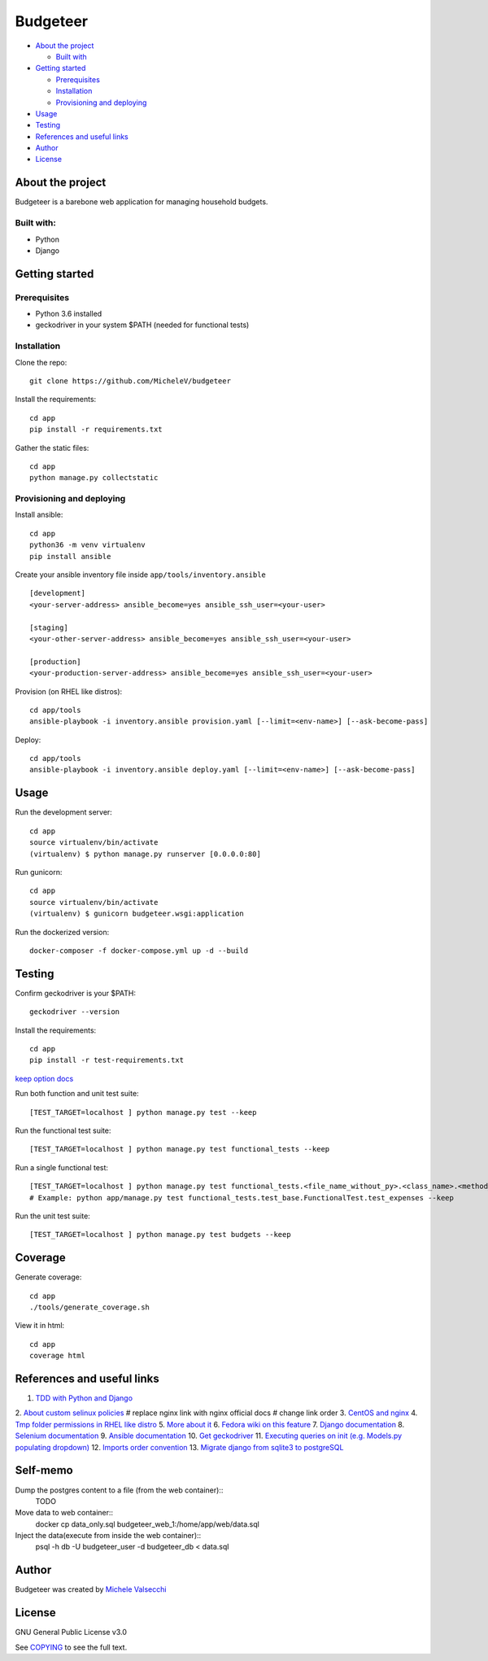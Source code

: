 *********
Budgeteer
*********

|License| |Coverage|

- `About the project <README.rst#about-the-project>`_

  - `Built with <README.rst#built-with>`_
  
- `Getting started <README.rst#getting-started>`_

  - `Prerequisites <README.rst#prerequisites>`_
  - `Installation <README.rst#installation>`_
  - `Provisioning and deploying <README.rst#provisioning-and-deploying>`_
- `Usage <README.rst#usage>`_
- `Testing <README.rst#testing>`_
- `References and useful links <README.rst#references-and-useful-links>`_
- `Author <README.rst#author>`_
- `License <README.rst#license>`_

About the project
=================

Budgeteer is a barebone web application for managing household budgets.

Built with:
---------------------
- Python
- Django

Getting started
===============

Prerequisites
--------------------------
- Python 3.6 installed
- geckodriver in your system $PATH (needed for functional tests)

Installation
--------------------------

Clone the repo::

    git clone https://github.com/MicheleV/budgeteer

Install the requirements::

    cd app
    pip install -r requirements.txt

Gather the static files::

    cd app
    python manage.py collectstatic

Provisioning and deploying
--------------------------

Install ansible::

    cd app
    python36 -m venv virtualenv
    pip install ansible

Create your ansible inventory file inside ``app/tools/inventory.ansible`` ::

    [development]
    <your-server-address> ansible_become=yes ansible_ssh_user=<your-user>
    
    [staging]
    <your-other-server-address> ansible_become=yes ansible_ssh_user=<your-user>
    
    [production]
    <your-production-server-address> ansible_become=yes ansible_ssh_user=<your-user>

Provision (on RHEL like distros)::

    cd app/tools
    ansible-playbook -i inventory.ansible provision.yaml [--limit=<env-name>] [--ask-become-pass]

Deploy::

    cd app/tools
    ansible-playbook -i inventory.ansible deploy.yaml [--limit=<env-name>] [--ask-become-pass]

Usage
=======
Run the development server::

    cd app
    source virtualenv/bin/activate
    (virtualenv) $ python manage.py runserver [0.0.0.0:80]

Run gunicorn::

    cd app
    source virtualenv/bin/activate
    (virtualenv) $ gunicorn budgeteer.wsgi:application

Run the dockerized version::

    docker-composer -f docker-compose.yml up -d --build


Testing
=======

Confirm geckodriver is your $PATH::

    geckodriver --version

Install the requirements::

    cd app
    pip install -r test-requirements.txt

`keep option docs <https://docs.djangoproject.com/en/2.2/topics/testing/overview/#the-test-database>`_

Run both function and unit test suite::

    [TEST_TARGET=localhost ] python manage.py test --keep

Run the functional test suite::

    [TEST_TARGET=localhost ] python manage.py test functional_tests --keep

Run a single functional test::

    [TEST_TARGET=localhost ] python manage.py test functional_tests.<file_name_without_py>.<class_name>.<method_name> --keep
    # Example: python app/manage.py test functional_tests.test_base.FunctionalTest.test_expenses --keep

Run the unit test suite::

    [TEST_TARGET=localhost ] python manage.py test budgets --keep


Coverage
===========================

Generate coverage::

    cd app
    ./tools/generate_coverage.sh

View it in html::

    cd app
    coverage html

References and useful links
===========================

1. `TDD with Python and Django <http://obeythetestinggoat.com/>`_
2. `About custom selinux policies <https://serverfault.com/a/763507/332670>`_
# replace nginx link with nginx official docs
# change link order
3. `CentOS and nginx <https://www.digitalocean.com/community/tutorials/how-to-set-up-nginx-virtual-hosts-server-blocks-on-centos-6>`_
4. `Tmp folder permissions in RHEL like distro <https://stackoverflow.com/a/33223403>`_
5. `More about it <https://serverfault.com/a/464025>`_
6. `Fedora wiki on this feature <https://fedoraproject.org/wiki/Features/ServicesPrivateTmp>`_
7. `Django documentation <https://docs.djangoproject.com/en/2.2/>`_
8. `Selenium documentation <https://seleniumhq.github.io/selenium/docs/api/py/api.html>`_
9. `Ansible documentation <https://docs.ansible.com/>`_
10. `Get geckodriver <https://github.com/mozilla/geckodriver>`_
11. `Executing queries on init (e.g. Models.py populating dropdown) <https://stackoverflow.com/a/39084645/2535658>`_
12. `Imports order convention <https://docs.openstack.org/hacking/latest/user/hacking.html#imports>`_
13. `Migrate django from sqlite3 to postgreSQL <https://web.archive.org/web/20200802014537/https://www.vphventures.com/how-to-migrate-your-django-project-from-sqlite-to-postgresql/>`_

Self-memo
=======

Dump the postgres content to a file (from the web container)::
    TODO

Move data to web container::
    docker cp data_only.sql budgeteer_web_1:/home/app/web/data.sql

Inject the data(execute from inside the web container)::
    psql -h db -U budgeteer_user -d budgeteer_db < data.sql 



Author
=======

Budgeteer was created by `Michele Valsecchi <https://github.com/MicheleV>`_


License
=======

GNU General Public License v3.0

See `COPYING <COPYING>`_ to see the full text.

.. |License| image:: https://img.shields.io/badge/license-GPL%20v3.0-brightgreen.svg
   :target: COPYING
   :alt: Repository License

.. |Coverage| image:: https://img.shields.io/badge/coverage-78%25-yellow
   :alt: Code Coverage
